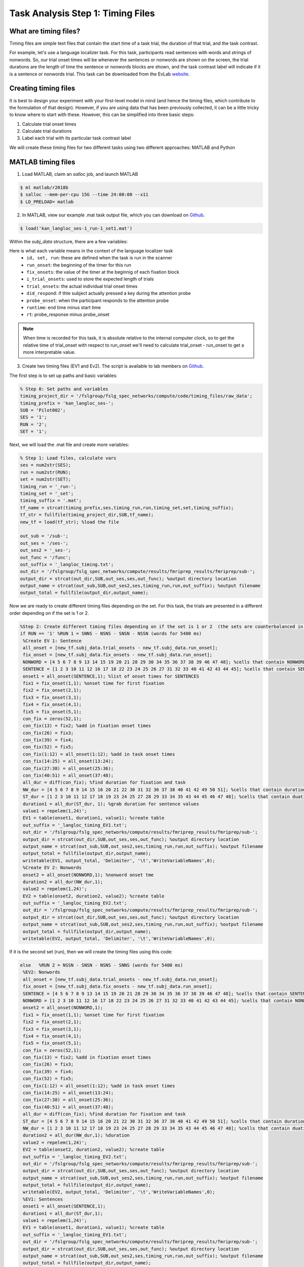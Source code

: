 Task Analysis Step 1: Timing Files
==================================

What are timing files?
**********************

Timing files are simple text files that contain the start time of a task trial, the duration of that trial, and the task contrast. 

For example, let's use a language localizer task. For this task, participants read sentences with words and strings of nonwords. So, our trial onset times will be whenever the sentences or nonwords are shown on the screen, the trial durations are the length of time the sentence or nonwords blocks are shown, and the task contrast label will indicate if it is a sentence or nonwords trial. This task can be downloaded from the EvLab `website <https://evlab.mit.edu/funcloc/>`__. 

Creating timing files
*********************

It is best to design your experiment with your first-level model in mind (and hence the timing files, which contribute to the formulation of that design). However, if you are using data that has been previously collected, it can be a little tricky to know where to start with these. However, this can be simplified into three basic steps:

1. Calculate trial onset times
2. Calculate trial durations
3. Label each trial with its particular task contrast label 

We will create these timing files for two different tasks using two different approaches: MATLAB and Python


MATLAB timing files
********************

1. Load MATLAB, claim an `salloc` job, and launch MATLAB

.. code-block:: console
	
    $ ml matlab/r2018b
    $ salloc --mem-per-cpu 15G --time 24:00:00 --x11
    $ LD_PRELOAD= matlab

2. In MATLAB, view our example .mat task output file, which you can download on `Github <https://github.com/peter3200/NeuroDocs/blob/main/example_data/kan_langloc_ses-1_run-1_set1.mat>`__.

.. code-block:: console

    $ load('kan_langloc_ses-1_run-1_set1.mat')

Within the `subj_data` structure, there are a few variables:

.. image:: t1.png 


Here is what each variable means in the context of the language localizer task
   * ``id, set, run``: these are defined when the task is run in the scanner
   * ``run_onset``: the beginning of the timer for this run
   * ``fix_onsets``: the value of the timer at the beginnig of each fixation block
   * ``i_trial_onsets``: used to store the expected length of trials
   * ``trial_onsets``: the actual individual trial onset times
   * ``did_respond``: if thte subject actually pressed a key during the attention probe
   * ``probe_onset``: when the participant responds to the attention probe
   * ``runtime``: end time minus start time
   * ``rt``: probe_response minus probe_onset

.. note:: When time is recorded for this task, it is absolute relative to the internal computer clock, so to get the relative time of trial_onset with respect to run_onset we'll need to calculate trial_onset - run_onset to get a more interpretable value.


3. Create two timing files (EV1 and Ev2). The script is available to lab members on `Github <https://github.com/Nielsen-Brain-and-Behavior-Lab/AutismHemisphericSpecialization/blob/main/activation_maps/timing_files/make_langloc_timing_220407.m>`__.

The first step is to set up paths and basic variables:

.. code-block:: matlab

   % Step 0: Set paths and variables
   timing_project_dir = '/fslgroup/fslg_spec_networks/compute/code/timing_files/raw_data';
   timing_prefix = 'kan_langloc_ses-';
   SUB = 'Pilot002';
   SES = '1'; 
   RUN = '2';
   SET = '1';


Next, we will load the .mat file and create more variables:

.. code-block:: matlab

   % Step 1: Load files, calculate vars 
   ses = num2str(SES);
   run = num2str(RUN); 
   set = num2str(SET);
   timing_run = '_run-';
   timing_set = '_set';
   timing_suffix = '.mat';
   tf_name = strcat(timing_prefix,ses,timing_run,run,timing_set,set,timing_suffix);
   tf_str = fullfile(timing_project_dir,SUB,tf_name);
   new_tf = load(tf_str); %load the file

   out_sub = '/sub-';
   out_ses = '/ses-';
   out_ses2 = '_ses-';
   out_func = '/func';
   out_suffix = '_langloc_timing.txt';
   out_dir = '/fslgroup/fslg_spec_networks/compute/results/fmriprep_results/fmriprep/sub-';
   output_dir = strcat(out_dir,SUB,out_ses,ses,out_func); %output directory location 
   output_name = strcat(out_sub,SUB,out_ses2,ses,timing_run,run,out_suffix); %output filename
   output_total = fullfile(output_dir,output_name);



Now we are ready to create different timing files depending on the set. For this task, the trials are presented in a different order depending on if the set is 1 or 2.

.. code-block:: matlab

   %Step 2: Create different timing files depending on if the set is 1 or 2  (the sets are counterbalanced in presentation of S vs N)
   if RUN == '1' %RUN 1 = SNNS - NSNS - SNSN - NSSN (words for 5400 ms)    
    %Create EV 1: Sentence
    all_onset = [new_tf.subj_data.trial_onsets - new_tf.subj_data.run_onset];
    fix_onset = [new_tf.subj_data.fix_onsets - new_tf.subj_data.run_onset];
    NONWORD = [4 5 6 7 8 9 13 14 15 19 20 21 28 29 30 34 35 36 37 38 39 46 47 48]; %cells that contain NONWORD onset time     
    SENTENCE = [1 2 3 10 11 12 16 17 18 22 23 24 25 26 27 31 32 33 40 41 42 43 44 45]; %cells that contain SENTENCE onset time
    onset1 = all_onset(SENTENCE,1); %list of onset times for SENTENCES
    fix1 = fix_onset(1,1); %onset time for first fixation
    fix2 = fix_onset(2,1);
    fix3 = fix_onset(3,1);
    fix4 = fix_onset(4,1);
    fix5 = fix_onset(5,1);		
    con_fix = zeros(52,1);    
    con_fix(13) = fix2; %add in fixation onset times  
    con_fix(26) = fix3;
    con_fix(39) = fix4;
    con_fix(52) = fix5;
    con_fix(1:12) = all_onset(1:12); %add in task onset times
    con_fix(14:25) = all_onset(13:24);
    con_fix(27:38) = all_onset(25:36);
    con_fix(40:51) = all_onset(37:48);
    all_dur = diff(con_fix); %find duration for fixation and task
    NW_dur = [4 5 6 7 8 9 14 15 16 20 21 22 30 31 32 36 37 38 40 41 42 49 50 51]; %cells that contain duration for NONWORDS
    ST_dur = [1 2 3 10 11 12 17 18 19 23 24 25 27 28 29 33 34 35 43 44 45 46 47 48]; %cells that contain duation for SENTENCE
    duration1 = all_dur(ST_dur, 1); %grab duration for sentence values	
    value1 = repelem(1,24)';
    EV1 = table(onset1, duration1, value1); %create table
    out_suffix = '_langloc_timing_EV1.txt';
    out_dir = '/fslgroup/fslg_spec_networks/compute/results/fmriprep_results/fmriprep/sub-';
    output_dir = strcat(out_dir,SUB,out_ses,ses,out_func); %output directory location 
    output_name = strcat(out_sub,SUB,out_ses2,ses,timing_run,run,out_suffix); %output filename
    output_total = fullfile(output_dir,output_name);
    writetable(EV1, output_total, 'Delimiter', '\t','WriteVariableNames',0);
    %Create EV 2: Nonwords
    onset2 = all_onset(NONWORD,1); %nonword onset tme
    duration2 = all_dur(NW_dur,1);
    value2 = repelem(1,24)';
    EV2 = table(onset2, duration2, value2); %create table
    out_suffix = '_langloc_timing_EV2.txt';
    out_dir = '/fslgroup/fslg_spec_networks/compute/results/fmriprep_results/fmriprep/sub-';
    output_dir = strcat(out_dir,SUB,out_ses,ses,out_func); %output directory location 
    output_name = strcat(out_sub,SUB,out_ses2,ses,timing_run,run,out_suffix); %output filename
    output_total = fullfile(output_dir,output_name);
    writetable(EV2, output_total, 'Delimiter', '\t','WriteVariableNames',0);


If it is the second set (run), then we will create the timing files using this code:

.. code-block:: matlab

   else   %RUN 2 = NSSN - SNSN - NSNS - SNNS (words for 5400 ms)
    %EV2: Nonwords
    all_onset = [new_tf.subj_data.trial_onsets - new_tf.subj_data.run_onset];
    fix_onset = [new_tf.subj_data.fix_onsets - new_tf.subj_data.run_onset];
    SENTENCE = [4 5 6 7 8 9 13 14 15 19 20 21 28 29 30 34 35 36 37 38 39 46 47 48]; %cells that contain SENTENCE onset time     
    NONWORD = [1 2 3 10 11 12 16 17 18 22 23 24 25 26 27 31 32 33 40 41 42 43 44 45]; %cells that contain NONWORD onset time
    onset2 = all_onset(NONWORD,1);
    fix1 = fix_onset(1,1); %onset time for first fixation
    fix2 = fix_onset(2,1);
    fix3 = fix_onset(3,1);
    fix4 = fix_onset(4,1);
    fix5 = fix_onset(5,1);		
    con_fix = zeros(52,1);    
    con_fix(13) = fix2; %add in fixation onset times  
    con_fix(26) = fix3;
    con_fix(39) = fix4;
    con_fix(52) = fix5;
    con_fix(1:12) = all_onset(1:12); %add in task onset times
    con_fix(14:25) = all_onset(13:24);
    con_fix(27:38) = all_onset(25:36);
    con_fix(40:51) = all_onset(37:48);
    all_dur = diff(con_fix); %find duration for fixation and task
    ST_dur = [4 5 6 7 8 9 14 15 16 20 21 22 30 31 32 36 37 38 40 41 42 49 50 51]; %cells that contain duration for SENTENCES
    NW_dur = [1 2 3 10 11 12 17 18 19 23 24 25 27 28 29 33 34 35 43 44 45 46 47 48]; %cells that contain duation for NONWORDS
    duration2 = all_dur(NW_dur,1); %duration
    value2 = repelem(1,24)';
    EV2 = table(onset2, duration2, value2); %create table
    out_suffix = '_langloc_timing_EV2.txt';
    out_dir = '/fslgroup/fslg_spec_networks/compute/results/fmriprep_results/fmriprep/sub-';
    output_dir = strcat(out_dir,SUB,out_ses,ses,out_func); %output directory location 
    output_name = strcat(out_sub,SUB,out_ses2,ses,timing_run,run,out_suffix); %output filename
    output_total = fullfile(output_dir,output_name);
    writetable(EV2, output_total, 'Delimiter', '\t','WriteVariableNames',0);
    %EV1: Sentences
    onset1 = all_onset(SENTENCE,1);
    duration1 = all_dur(ST_dur,1);
    value1 = repelem(1,24)';
    EV1 = table(onset1, duration1, value1); %create table
    out_suffix = '_langloc_timing_EV1.txt';
    out_dir = '/fslgroup/fslg_spec_networks/compute/results/fmriprep_results/fmriprep/sub-';
    output_dir = strcat(out_dir,SUB,out_ses,ses,out_func); %output directory location 
    output_name = strcat(out_sub,SUB,out_ses2,ses,timing_run,run,out_suffix); %output filename
    output_total = fullfile(output_dir,output_name);
    writetable(EV1, output_total, 'Delimiter', '\t','WriteVariableNames',0);
   end



4. Look for and view the output EV files (found in your out_dir, which in this case is the fmriprep results folder)

.. image:: t6.png



Python timing files
*******************

We are going to use a different task and a different language to approach timing files! Some background: this "linetask" is a line bisection task, for which participants view a vertical line bisected by a horizontal line. For LENGTH trials, they are asked to select if the top or bottom section of the vertical line is longer. For COLOR trials, they determine if the top or bottom of the vertical line is brighter. Unlike the language task, trial durations are determined by the participant's response speed. 

0. The raw output for this task is in EPrime format. These EPrime files were first converted to .excel files using EPrime and then to .csv files using Excel. You can download an example .csv output file to use with this script from `Github <https://github.com/peter3200/NeuroDocs/blob/main/example_data/LineTask_ses-1_run-2.csv>`__.


1. Load python

.. code-block:: console
   
   $ ml python/3.6


2. Run our script! Lab members can access this script on `Github <https://github.com/Nielsen-Brain-and-Behavior-Lab/AutismHemisphericSpecialization/blob/main/activation_maps/timing_files/make_landmark_timing_x2_220408.py>`__. 

.. code-block:: console

   $ python make_landmark_timing_x2_220408.py


3. Check for output in your output directory (here specified as input folder). There should be two EV files for each run. 

.. image:: t7.png


**What did the python script do?**

- First, we set up our environment, loading the needed modules and setting our input directory

.. code-block:: python

  #!/usr/bin/env python
  #Load packages
   from pathlib import Path
   import time
   import os
   from os.path import dirname, join as pjoin
   import sys
   import scipy.io #loads .mat files
   import csv
   import numpy as np
   import pandas as pd
   import glob
  #Loop through each subject/sess/run
   directory: str="/fslgroup/fslg_spec_networks/compute/code/timing_files/raw_data"

- Next, we set up our `for loops` to loop through each subject and then each landmark task output file within that subject directory. Then we went to work grabbing our timing file components.

.. code-block:: python

   sub_count = 0
   for sub in os.scandir(directory): #loop through each subject within the "directory"
	sub_count = sub_count + 1
	sub_name = str(sub.name)
	subdir = pjoin(directory, sub_name)
	counter = 0
	   for file in glob.iglob(f'{subdir}/LineTask_ses-*.csv'): #loop through each landmark task output file
		   counter = counter + 1
	   	#Create full dataset
		   orig_df = pd.read_csv(file, header=1, usecols = [83, 86, 114, 117, 119]) #grab all of the data
		   orig_df['value'] = 'NaN' #create empty column called 'value'
		   orig_df['value'] = orig_df['Procedure[Trial]'].apply(lambda x: '1' if x == "ColTrial" else '2') #if the type of trial is ColTrial, give it a value os 1, otherwise 2
		   orig_df = orig_df.fillna(0) #replace NAs with 0 so you can combine columns to make single RT and OT variables
		   orig_df['RT'] = orig_df['ColSlide.RT'] + orig_df['LenSlide.RT'] #create a single RT variable
		   orig_df['OT'] = orig_df['ColSlide.OnsetTime'] + orig_df['LenSlide.OnsetTime'] #create a single OT variable
		   new_RT_df = orig_df[['RT', 'value']]
		   new_OT_df = orig_df[['OT']]
		   gold_df = pd.concat([new_OT_df, new_RT_df], axis=1) #create dataframe with onset, response time, and value
		   gold_df = gold_df.iloc[1: , :] #reemove the first row
		   gold_df['OT'] = gold_df['OT'].div(1000) #convert miliseconds to seconds for OT
		   gold_df['RT'] = gold_df['RT'].div(1000) #convert miliseconds to seconds for RT


- After that, we created two EV files -- one for the LEN trials and one for the COL trials and then saved them in the input directory.

.. code-block:: python

   #Create EV1 dataset and timing file (LEN trials)
		EV1_df = gold_df.copy(deep=True)
		EV1_df.drop(EV1_df.index[EV1_df['value'] == "1"], inplace=True) #drop all ColTrials==1
		EV1_df['value'] = EV1_df['value'].apply(lambda x: '1' if x == "2" else '1')  #replace 2 with 1
		EV1_df.drop(EV1_df.index[EV1_df['RT'] == 0], inplace=True) #remove RT of 0.0

	#Create EV2 dataset and timing file (COL trials)
		EV2_df = gold_df.copy(deep=True)
		EV2_df = EV2_df[EV2_df.value!= "2"] #Drop LEN trials (==2)		
		EV2_df.drop(EV2_df.index[EV2_df['RT'] == 0], inplace=True) #remove RT of 0.0	

	#Save the EV1 (LEN) dataframe as .txt file
		new_file = file[:-4]
		EV1_out_name = new_file + '_EV1' + '.txt' 
		EV1_out_file = pjoin(directory, EV1_out_name)
		EV1_df.to_csv(EV1_out_file, sep='\t', header=False, index=False)

	#Save the EV2 (COL) dataframe as .txt file 
		EV2_out_name = new_file + '_EV2' + '.txt'
		EV2_out_file = pjoin(directory, EV2_out_name)
		EV2_df.to_csv(EV2_out_file, sep='\t', header=False, index=False)


Other examples of timing files
******************************

As a primer with a simplified example, we highly recommend Andy's Brain Book! Check out `Chapter 5 <https://andysbrainbook.readthedocs.io/en/latest/fMRI_Short_Course/Statistics/05_Creating_Timing_Files.html>`__.
